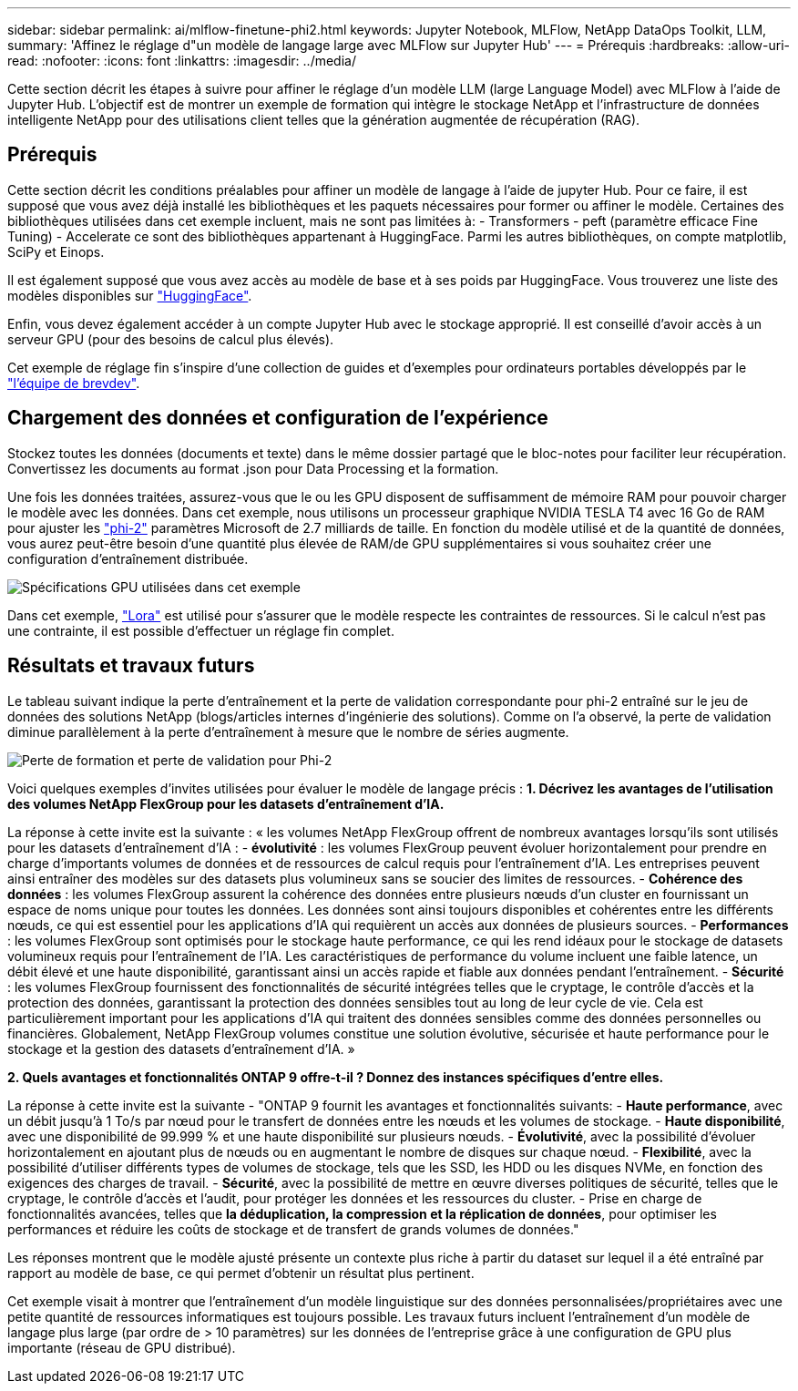 ---
sidebar: sidebar 
permalink: ai/mlflow-finetune-phi2.html 
keywords: Jupyter Notebook, MLFlow, NetApp DataOps Toolkit, LLM, 
summary: 'Affinez le réglage d"un modèle de langage large avec MLFlow sur Jupyter Hub' 
---
= Prérequis
:hardbreaks:
:allow-uri-read: 
:nofooter: 
:icons: font
:linkattrs: 
:imagesdir: ../media/


[role="lead"]
Cette section décrit les étapes à suivre pour affiner le réglage d'un modèle LLM (large Language Model) avec MLFlow à l'aide de Jupyter Hub. L'objectif est de montrer un exemple de formation qui intègre le stockage NetApp et l'infrastructure de données intelligente NetApp pour des utilisations client telles que la génération augmentée de récupération (RAG).



== Prérequis

Cette section décrit les conditions préalables pour affiner un modèle de langage à l'aide de jupyter Hub. Pour ce faire, il est supposé que vous avez déjà installé les bibliothèques et les paquets nécessaires pour former ou affiner le modèle. Certaines des bibliothèques utilisées dans cet exemple incluent, mais ne sont pas limitées à: - Transformers - peft (paramètre efficace Fine Tuning) - Accelerate ce sont des bibliothèques appartenant à HuggingFace. Parmi les autres bibliothèques, on compte matplotlib, SciPy et Einops.

Il est également supposé que vous avez accès au modèle de base et à ses poids par HuggingFace. Vous trouverez une liste des modèles disponibles sur https://huggingface.co/models["HuggingFace"].

Enfin, vous devez également accéder à un compte Jupyter Hub avec le stockage approprié. Il est conseillé d'avoir accès à un serveur GPU (pour des besoins de calcul plus élevés).

Cet exemple de réglage fin s'inspire d'une collection de guides et d'exemples pour ordinateurs portables développés par le https://github.com/brevdev/notebooks["l'équipe de brevdev"].



== Chargement des données et configuration de l'expérience

Stockez toutes les données (documents et texte) dans le même dossier partagé que le bloc-notes pour faciliter leur récupération. Convertissez les documents au format .json pour Data Processing et la formation.

Une fois les données traitées, assurez-vous que le ou les GPU disposent de suffisamment de mémoire RAM pour pouvoir charger le modèle avec les données. Dans cet exemple, nous utilisons un processeur graphique NVIDIA TESLA T4 avec 16 Go de RAM pour ajuster les https://huggingface.co/microsoft/phi-2["phi-2"] paramètres Microsoft de 2.7 milliards de taille. En fonction du modèle utilisé et de la quantité de données, vous aurez peut-être besoin d'une quantité plus élevée de RAM/de GPU supplémentaires si vous souhaitez créer une configuration d'entraînement distribuée.

image:tesla-t4.png["Spécifications GPU utilisées dans cet exemple"]

Dans cet exemple, https://huggingface.co/docs/diffusers/main/en/training/lora["Lora"] est utilisé pour s'assurer que le modèle respecte les contraintes de ressources. Si le calcul n'est pas une contrainte, il est possible d'effectuer un réglage fin complet.



== Résultats et travaux futurs

Le tableau suivant indique la perte d'entraînement et la perte de validation correspondante pour phi-2 entraîné sur le jeu de données des solutions NetApp (blogs/articles internes d'ingénierie des solutions). Comme on l'a observé, la perte de validation diminue parallèlement à la perte d'entraînement à mesure que le nombre de séries augmente.

image:phi2-results.png["Perte de formation et perte de validation pour Phi-2"]

Voici quelques exemples d'invites utilisées pour évaluer le modèle de langage précis : *1. Décrivez les avantages de l'utilisation des volumes NetApp FlexGroup pour les datasets d'entraînement d'IA.*

La réponse à cette invite est la suivante : « les volumes NetApp FlexGroup offrent de nombreux avantages lorsqu'ils sont utilisés pour les datasets d'entraînement d'IA : - *évolutivité* : les volumes FlexGroup peuvent évoluer horizontalement pour prendre en charge d'importants volumes de données et de ressources de calcul requis pour l'entraînement d'IA. Les entreprises peuvent ainsi entraîner des modèles sur des datasets plus volumineux sans se soucier des limites de ressources. - *Cohérence des données* : les volumes FlexGroup assurent la cohérence des données entre plusieurs nœuds d'un cluster en fournissant un espace de noms unique pour toutes les données. Les données sont ainsi toujours disponibles et cohérentes entre les différents nœuds, ce qui est essentiel pour les applications d'IA qui requièrent un accès aux données de plusieurs sources. - *Performances* : les volumes FlexGroup sont optimisés pour le stockage haute performance, ce qui les rend idéaux pour le stockage de datasets volumineux requis pour l'entraînement de l'IA. Les caractéristiques de performance du volume incluent une faible latence, un débit élevé et une haute disponibilité, garantissant ainsi un accès rapide et fiable aux données pendant l'entraînement. - *Sécurité* : les volumes FlexGroup fournissent des fonctionnalités de sécurité intégrées telles que le cryptage, le contrôle d'accès et la protection des données, garantissant la protection des données sensibles tout au long de leur cycle de vie. Cela est particulièrement important pour les applications d'IA qui traitent des données sensibles comme des données personnelles ou financières. Globalement, NetApp FlexGroup volumes constitue une solution évolutive, sécurisée et haute performance pour le stockage et la gestion des datasets d'entraînement d'IA. »

*2. Quels avantages et fonctionnalités ONTAP 9 offre-t-il ? Donnez des instances spécifiques d'entre elles.*

La réponse à cette invite est la suivante - "ONTAP 9 fournit les avantages et fonctionnalités suivants: - *Haute performance*, avec un débit jusqu'à 1 To/s par nœud pour le transfert de données entre les nœuds et les volumes de stockage. - *Haute disponibilité*, avec une disponibilité de 99.999 % et une haute disponibilité sur plusieurs nœuds. - *Évolutivité*, avec la possibilité d'évoluer horizontalement en ajoutant plus de nœuds ou en augmentant le nombre de disques sur chaque nœud. - *Flexibilité*, avec la possibilité d'utiliser différents types de volumes de stockage, tels que les SSD, les HDD ou les disques NVMe, en fonction des exigences des charges de travail. - *Sécurité*, avec la possibilité de mettre en œuvre diverses politiques de sécurité, telles que le cryptage, le contrôle d'accès et l'audit, pour protéger les données et les ressources du cluster. - Prise en charge de fonctionnalités avancées, telles que *la déduplication, la compression et la réplication de données*, pour optimiser les performances et réduire les coûts de stockage et de transfert de grands volumes de données."

Les réponses montrent que le modèle ajusté présente un contexte plus riche à partir du dataset sur lequel il a été entraîné par rapport au modèle de base, ce qui permet d'obtenir un résultat plus pertinent.

Cet exemple visait à montrer que l'entraînement d'un modèle linguistique sur des données personnalisées/propriétaires avec une petite quantité de ressources informatiques est toujours possible. Les travaux futurs incluent l'entraînement d'un modèle de langage plus large (par ordre de > 10 paramètres) sur les données de l'entreprise grâce à une configuration de GPU plus importante (réseau de GPU distribué).

